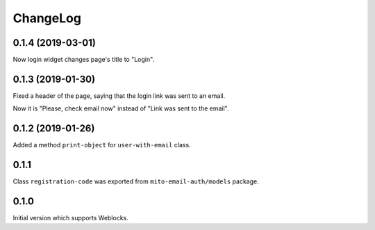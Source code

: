 ===========
 ChangeLog
===========

0.1.4 (2019-03-01)
==================

Now login widget changes page's title to "Login".

0.1.3 (2019-01-30)
==================

Fixed a header of the page, saying that the login link was sent to an email.

Now it is "Please, check email now" instead of "Link was sent to the email".

0.1.2 (2019-01-26)
==================

Added a method ``print-object`` for ``user-with-email`` class.

0.1.1
=====

Class ``registration-code`` was exported from ``mito-email-auth/models`` package.

0.1.0
=====

Initial version which supports Weblocks.
